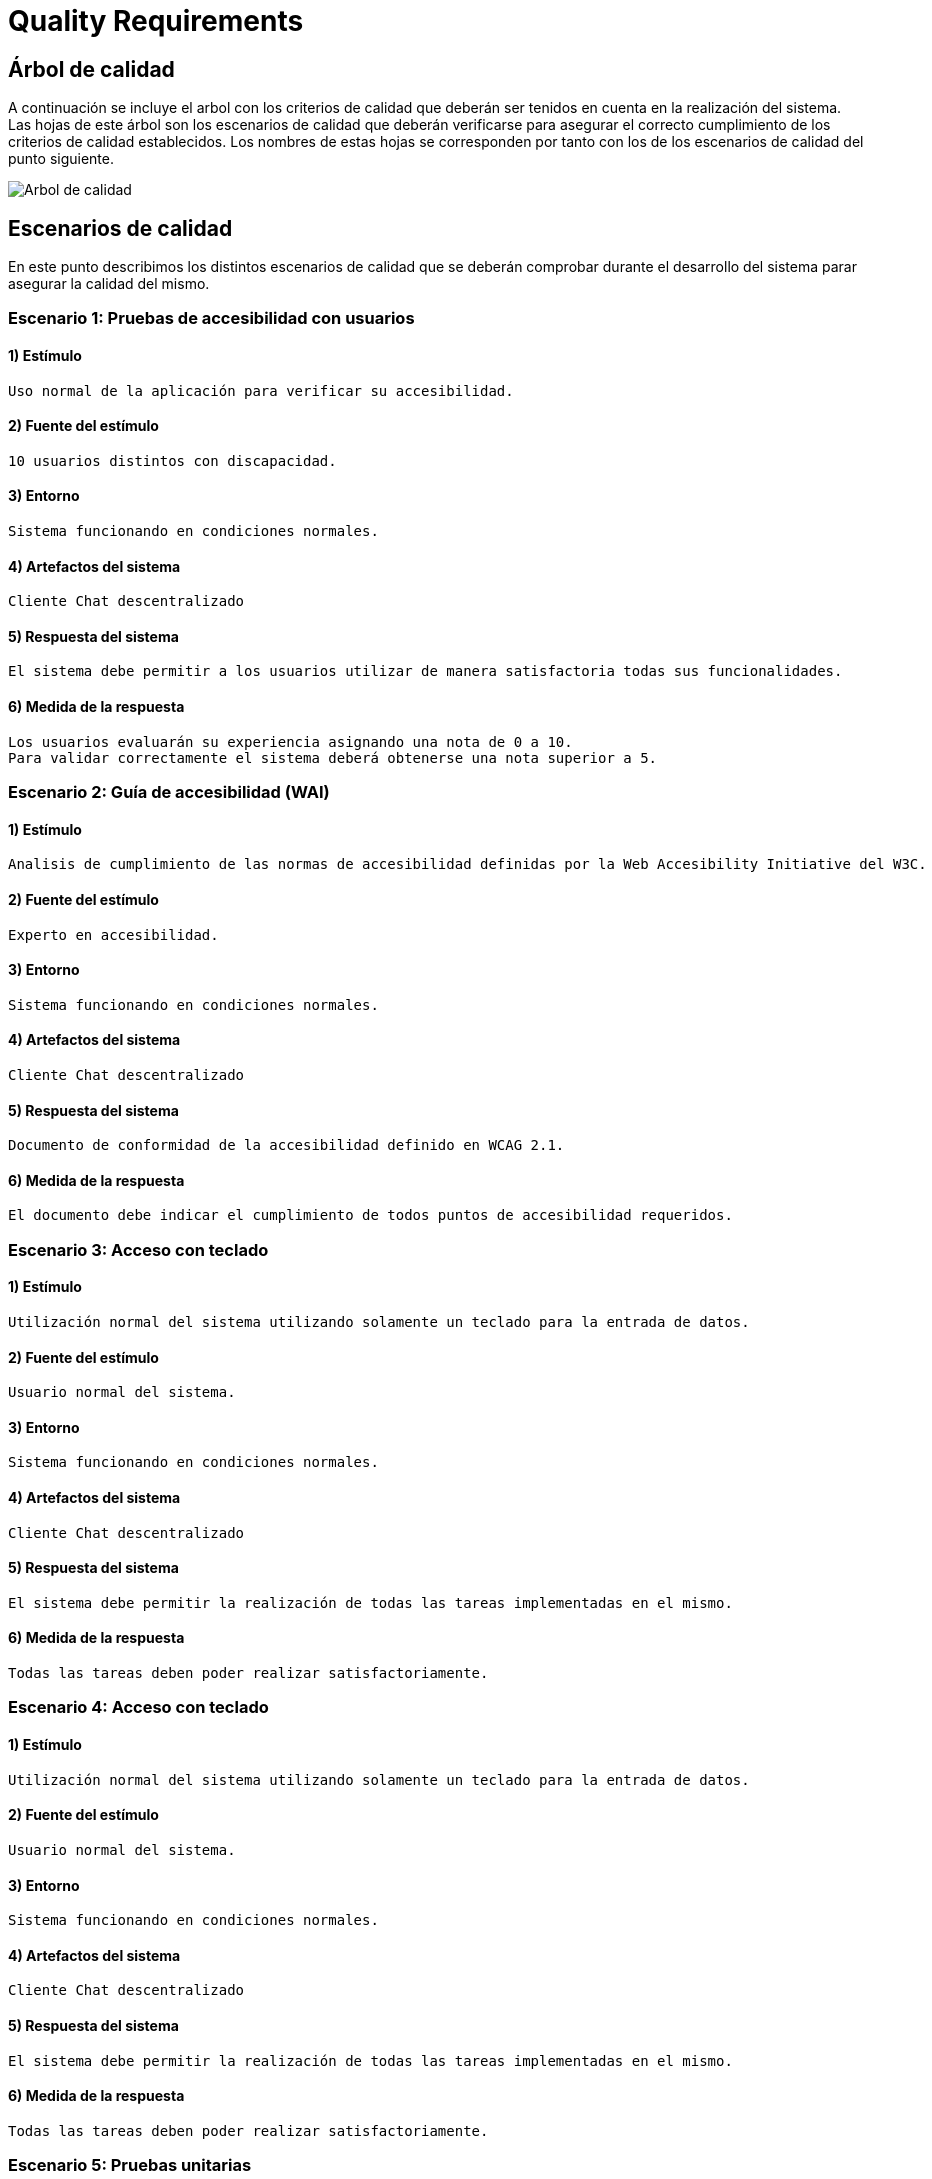 [[section-quality-scenarios]]
= Quality Requirements

== Árbol de calidad

A continuación se incluye el arbol con los criterios de calidad que deberán ser tenidos en cuenta en la realización del
sistema. Las hojas de este árbol son los escenarios de calidad que deberán verificarse para asegurar el correcto
cumplimiento de los criterios de calidad establecidos. Los nombres de estas hojas se corresponden por tanto con los de
los escenarios de calidad del punto siguiente.

image::images/10_MindMap_Calidad.png[Arbol de calidad]

== Escenarios de calidad

En este punto describimos los distintos escenarios de calidad que se deberán comprobar durante el desarrollo del sistema
parar asegurar la calidad del mismo.

=== Escenario 1: Pruebas de accesibilidad con usuarios

==== 1) Estímulo

  Uso normal de la aplicación para verificar su accesibilidad.

==== 2) Fuente del estímulo

  10 usuarios distintos con discapacidad.

==== 3) Entorno

  Sistema funcionando en condiciones normales.

==== 4) Artefactos del sistema

  Cliente Chat descentralizado

==== 5) Respuesta del sistema

  El sistema debe permitir a los usuarios utilizar de manera satisfactoria todas sus funcionalidades.

==== 6) Medida de la respuesta

  Los usuarios evaluarán su experiencia asignando una nota de 0 a 10. 
  Para validar correctamente el sistema deberá obtenerse una nota superior a 5.

=== Escenario 2: Guía de accesibilidad (WAI)

==== 1) Estímulo

  Analisis de cumplimiento de las normas de accesibilidad definidas por la Web Accesibility Initiative del W3C.

==== 2) Fuente del estímulo

  Experto en accesibilidad.

==== 3) Entorno

  Sistema funcionando en condiciones normales.

==== 4) Artefactos del sistema

  Cliente Chat descentralizado

==== 5) Respuesta del sistema

  Documento de conformidad de la accesibilidad definido en WCAG 2.1.

==== 6) Medida de la respuesta

  El documento debe indicar el cumplimiento de todos puntos de accesibilidad requeridos.

=== Escenario 3: Acceso con teclado

==== 1) Estímulo

  Utilización normal del sistema utilizando solamente un teclado para la entrada de datos.

==== 2) Fuente del estímulo

  Usuario normal del sistema.

==== 3) Entorno

  Sistema funcionando en condiciones normales.

==== 4) Artefactos del sistema

  Cliente Chat descentralizado

==== 5) Respuesta del sistema

  El sistema debe permitir la realización de todas las tareas implementadas en el mismo.

==== 6) Medida de la respuesta

  Todas las tareas deben poder realizar satisfactoriamente.

=== Escenario 4: Acceso con teclado

==== 1) Estímulo

  Utilización normal del sistema utilizando solamente un teclado para la entrada de datos.

==== 2) Fuente del estímulo

  Usuario normal del sistema.

==== 3) Entorno

  Sistema funcionando en condiciones normales.

==== 4) Artefactos del sistema

  Cliente Chat descentralizado

==== 5) Respuesta del sistema

  El sistema debe permitir la realización de todas las tareas implementadas en el mismo.

==== 6) Medida de la respuesta

  Todas las tareas deben poder realizar satisfactoriamente.

=== Escenario 5: Pruebas unitarias

==== 1) Estímulo

  Comprobación del funcionamiento de los componentes individuales que forman la aplicación.

==== 2) Fuente del estímulo

  Desarrollador.

==== 3) Entorno

Sistema en desarrollo.

==== 4) Artefactos del sistema

  Cliente Chat descentralizado y Servidor

==== 5) Respuesta del sistema

  El sistema generará un informe indicando si los test desarrollados se ejecutan correctamente.

==== 6) Medida de la respuesta

  Todos los test desarrollados deben ser correctos.

=== Escenario 6: Pruebas de integración

==== 1) Estímulo

  Comprobación del funcionamiento del sistema completo.

==== 2) Fuente del estímulo

  Desarrollador.

==== 3) Entorno

  Sistema en funcionamiento normal.

==== 4) Artefactos del sistema

  Cliente Chat descentralizado y Servidor

==== 5) Respuesta del sistema

  El sistema generará un informe indicando si los test desarrollados se ejecutan correctamente.

==== 6) Medida de la respuesta

  Todos los test desarrollados deben ser correctos.
  
=== Escenario 7: Prueba en navegadores

==== 1) Estímulo

  Ejecución de la aplicación en los 3 navegadores más utilizados (Firefox, Chrome y Edge).

==== 2) Fuente del estímulo

  Encargado de pruebas.

==== 3) Entorno

  Sistema en funcionamiento normal.

==== 4) Artefactos del sistema

  Cliente Chat descentralizado

==== 5) Respuesta del sistema

  El sistema se ejecutará normalmente en todos los navegadores.

==== 6) Medida de la respuesta

  Toda la funcionalidad implementada puede ejecutarse en todos los navegadores.

=== Escenario 8: Prueba en sistemas operativos

==== 1) Estímulo

  Ejecución de la aplicación en Windows, MacOS, Linux, Android y IPhone.

==== 2) Fuente del estímulo

  Encargado de pruebas.

==== 3) Entorno

  Sistema en funcionamiento normal.

==== 4) Artefactos del sistema

  Cliente Chat descentralizado

==== 5) Respuesta del sistema

  El sistema se ejecutará normalmente en todos los sistemas operativos.

==== 6) Medida de la respuesta

  Toda la funcionalidad implementada puede ejecutarse en todos los sistemas operativos.

=== Escenario 9: Prueba en entornos de red

==== 1) Estímulo

  Ejecución de la aplicación con distintas configuraciones de red: 
  Conexión en red local, conexión a traves de internet y red móvil.

==== 2) Fuente del estímulo

  Encargado de pruebas.

==== 3) Entorno
 
  Sistema en funcionamiento normal.

==== 4) Artefactos del sistema

  Cliente Chat descentralizado

==== 5) Respuesta del sistema

  El sistema permitirá la comunicación en todos los sistemas de red analizados.

==== 6) Medida de la respuesta

  Hay comunicación en todos los sistemas de red analizados.


=== Escenario 10: Añadir funcionalidad

==== 1) Estímulo

  Se requiere la implementación de una nueva funcionalidad en la aplicación.

==== 2) Fuente del estímulo

  Desarrollador

==== 3) Entorno

  Sistema en desarrollo.

==== 4) Artefactos del sistema

  Cliente Chat descentralizado y Servidor

==== 5) Respuesta del sistema

  Se añadirá en el sistema una nueva funcionalidad en un tiempo determinado.

==== 6) Medida de la respuesta

  Tiempo empleado, que deberá ser inferior a 8 horas para una modificación de baja complejidad.

=== Escenario 11: Pruebas de usabilidad con usuarios

==== 1) Estímulo

  Uso normal de la aplicación para verificar su usabilidad.

==== 2) Fuente del estímulo

  10 usuarios con distintos perfiles.

==== 3) Entorno

  Sistema funcionando en condiciones normales.

==== 4) Artefactos del sistema

  Cliente Chat descentralizado

==== 5) Respuesta del sistema

  El sistema debe permitir a los usuarios utilizar de manera satisfactoria todas
  sus funcionalidades sin que estos duden y en un tiempo bajo.

==== 6) Medida de la respuesta

  El tiempo empleado para la realización de cada tarea de la prueba será inferior a 1 minuto.

=== Escenario 12: Encuesta de usabilidad

==== 1) Estímulo

  Los usuarios que realizan las pruebas de usabilidad se encuestan sobre la facilidad de uso de la misma.

==== 2) Fuente del estímulo

  10 usuarios con distintos perfiles.

==== 3) Entorno

  Sistema funcionando en condiciones normales.

==== 4) Artefactos del sistema

  Cliente Chat descentralizado

==== 5) Respuesta del sistema

  Puntuación numérica (entre 0 y 10) que indique el grado de aceptación de la interfaz 
  de la aplicación por los usuarios que la prueban.

==== 6) Medida de la respuesta

  La puntuación obtenida deberá ser superior a 5.

=== Escenario 13: Cifrado de información

==== 1) Estímulo

  Durante un uso normal del sistema, el cliente y el servidor intercambian información.

==== 2) Fuente del estímulo

  Encargado de pruebas.

==== 3) Entorno

  Sistema funcionando en condiciones normales.

==== 4) Artefactos del sistema

  Servidor

==== 5) Respuesta del sistema

  Los paquetes intercambiados deberán aparecer cifrados.

==== 6) Medida de la respuesta

  No debe aparecer ningún no cifrado.

=== Escenario 14: Autenticación de clientes

==== 1) Estímulo

  Conexión de un nuevo cliente al servidor.

==== 2) Fuente del estímulo

  Encargado de pruebas.

==== 3) Entorno

  Sistema funcionando en condiciones normales.

==== 4) Artefactos del sistema

  Servidor

==== 5) Respuesta del sistema

  Se permite la conexión la aplicación cliente desarrollada solamente.

==== 6) Medida de la respuesta

  No se permite la conexión al servidor a otras aplicaciones.

=== Escenario 15: Autenticación de usuarios

==== 1) Estímulo

  Un usuario accede al sistema.

==== 2) Fuente del estímulo

  Encargado de pruebas.

==== 3) Entorno

  Sistema funcionando en condiciones normales.

==== 4) Artefactos del sistema

  Servidor

==== 5) Respuesta del sistema

  Se comprueban las credenciales del usuario que accede al sistema.

==== 6) Medida de la respuesta

  Se deniegan las conexiones de usuarios que no empleen credenciales válidas.

=== Escenario 16: Prueba con múltiples usuarios simultaneos

==== 1) Estímulo

  Acceso concurrente al sistema de multiples usuarios.

==== 2) Fuente del estímulo

  10 usuarios acceden concurrentemente.

==== 3) Entorno

  Sistema funcionando en condiciones normales.

==== 4) Artefactos del sistema

  Servidor

==== 5) Respuesta del sistema

  El sistema atiende a las peticiones realizadas en un tiempo determinado.

==== 6) Medida de la respuesta

  El tiempo de respuesta para las peticiones será inferior a 10 segundos en todos los accesos.

=== Escenario 17: Uptime del servidor

==== 1) Estímulo

  Comprobación del uptime del servidor cuando este se encuentre en producción.

==== 2) Fuente del estímulo

  Encargado de mantenimiento.

==== 3) Entorno

  Sistema funcionando en condiciones normales y en un entorno de producción.

==== 4) Artefactos del sistema

  Servidor

==== 5) Respuesta del sistema

  Tiempo que el sistema no estará caido, y responderá a todas las peticiones enviadas
  por las aplicaciones cliente.

==== 6) Medida de la respuesta

  El tiempo que el servidor permanezca caido será inferior al 0.01% del total.
